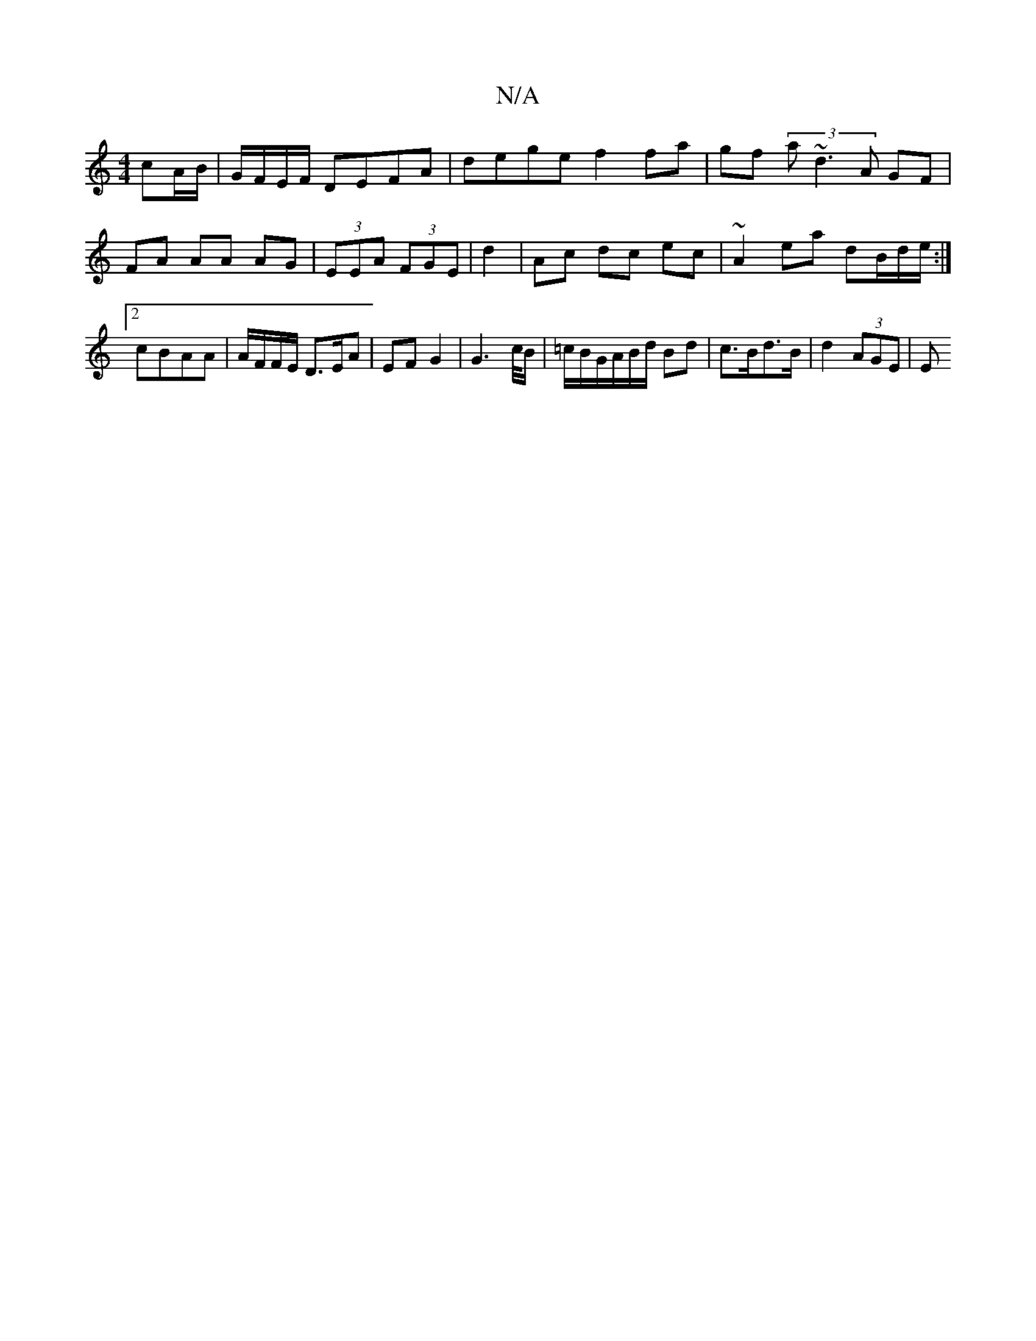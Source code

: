 X:1
T:N/A
M:4/4
R:N/A
K:Cmajor
cA/B/ | G/F/E/F/ DEFA | dege f2 fa | gf (3 a~d3 A GF |
FA AA AG | (3EEA (3FGE | d2 | Ac dc ec | ~A2 ea dB/d/e/ :|2 cBAA|A/F/F/E/ D3/E/A- | EF G2 | G4/>c/B/ | =c/2B/2G/A/B/d/ Bd | c>Bd>B | d2 (3AGE | E